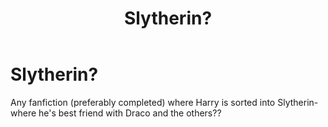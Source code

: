 #+TITLE: Slytherin?

* Slytherin?
:PROPERTIES:
:Author: detrices
:Score: 0
:DateUnix: 1555639994.0
:DateShort: 2019-Apr-19
:FlairText: Request
:END:
Any fanfiction (preferably completed) where Harry is sorted into Slytherin- where he's best friend with Draco and the others??

